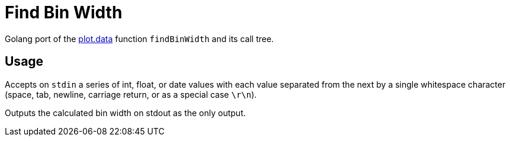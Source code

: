 = Find Bin Width

Golang port of the https://github.com/VEuPathDB/plot.data[plot.data] function
`findBinWidth` and its call tree.

== Usage

Accepts on `stdin` a series of int, float, or date values with each value
separated from the next by a single whitespace character (space, tab, newline,
carriage return, or as a special case `\r\n`).

Outputs the calculated bin width on stdout as the only output.

